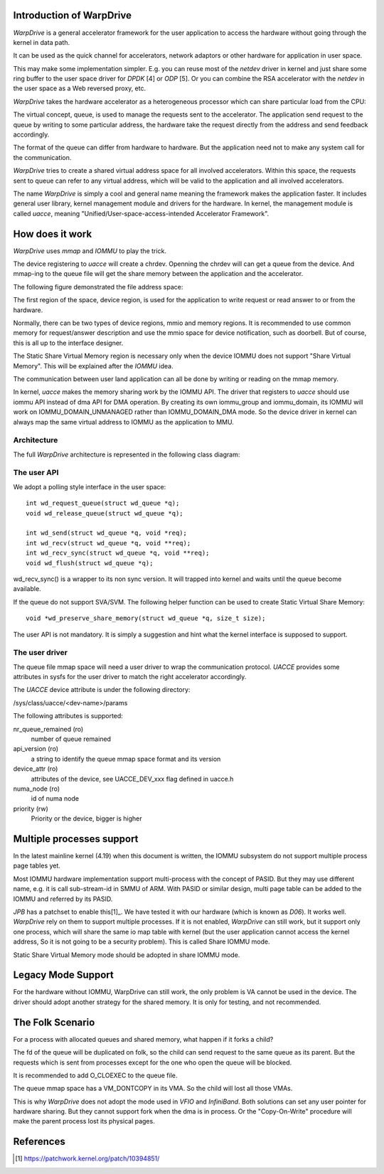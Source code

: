 Introduction of WarpDrive
=========================

*WarpDrive* is a general accelerator framework for the user application to
access the hardware without going through the kernel in data path.

It can be used as the quick channel for accelerators, network adaptors or
other hardware for application in user space.

This may make some implementation simpler.  E.g.  you can reuse most of the
*netdev* driver in kernel and just share some ring buffer to the user space
driver for *DPDK* [4] or *ODP* [5]. Or you can combine the RSA accelerator with
the *netdev* in the user space as a Web reversed proxy, etc.

*WarpDrive* takes the hardware accelerator as a heterogeneous processor which
can share particular load from the CPU:

.. image:: wd.svg
        :alt: WarpDrive Concept

The virtual concept, queue, is used to manage the requests sent to the
accelerator. The application send request to the queue by writing to some
particular address, the hardware take the request directly from the address
and send feedback accordingly.

The format of the queue can differ from hardware to hardware. But the
application need not to make any system call for the communication.

*WarpDrive* tries to create a shared virtual address space for all involved
accelerators. Within this space, the requests sent to queue can refer to any 
virtual address, which will be valid to the application and all involved
accelerators.

The name *WarpDrive* is simply a cool and general name meaning the framework
makes the application faster. It includes general user library, kernel management
module and drivers for the hardware. In kernel, the management module is
called *uacce*, meaning "Unified/User-space-access-intended Accelerator
Framework".


How does it work
================

*WarpDrive* uses *mmap* and *IOMMU* to play the trick.

The device registering to *uacce* will create a chrdev. Openning the chrdev
will can get a queue from the device. And mmap-ing to the queue file will get
the share memory between the application and the accelerator.

The following figure demonstrated the file address space:

.. image:: wd_q_addr_space.svg
        :alt: WarpDrive Queue Address Space

The first region of the space, device region, is used for the application to
write request or read answer to or from the hardware.

Normally, there can be two types of device regions, mmio and memory regions.
It is recommended to use common memory for request/answer description and use
the mmio space for device notification, such as doorbell. But of course, this
is all up to the interface designer.

The Static Share Virtual Memory region is necessary only when the device IOMMU
does not support "Share Virtual Memory". This will be explained after the
*IOMMU* idea.

The communication between user land application can all be done by writing or
reading on the mmap memory.

In kernel, *uacce* makes the memory sharing work by the IOMMU API. The driver
that registers to *uacce* should use iommu API instead of dma API for DMA
operation. By creating its own iommu_group and iommu_domain, its IOMMU will
work on IOMMU_DOMAIN_UNMANAGED rather than IOMMU_DOMAIN_DMA mode. So the
device driver in kernel can always map the same virtual address to IOMMU as
the application to MMU.

Architecture
------------

The full *WarpDrive* architecture is represented in the following class
diagram:

.. image:: wd-arch.svg
        :alt: WarpDrive Architecture


The user API
------------

We adopt a polling style interface in the user space: ::

        int wd_request_queue(struct wd_queue *q);
        void wd_release_queue(struct wd_queue *q);

        int wd_send(struct wd_queue *q, void *req);
        int wd_recv(struct wd_queue *q, void **req);
        int wd_recv_sync(struct wd_queue *q, void **req);
        void wd_flush(struct wd_queue *q);

wd_recv_sync() is a wrapper to its non sync version. It will trapped into
kernel and waits until the queue become available.

If the queue do not support SVA/SVM. The following helper function
can be used to create Static Virtual Share Memory: ::

        void *wd_preserve_share_memory(struct wd_queue *q, size_t size);

The user API is not mandatory. It is simply a suggestion and hint what the
kernel interface is supposed to support.


The user driver
---------------

The queue file mmap space will need a user driver to wrap the communication
protocol. *UACCE* provides some attributes in sysfs for the user driver to match
the right accelerator accordingly.

The *UACCE* device attribute is under the following directory:

/sys/class/uacce/<dev-name>/params

The following attributes is supported:

nr_queue_remained (ro)
        number of queue remained

api_version (ro)
        a string to identify the queue mmap space format and its version

device_attr (ro)
        attributes of the device, see UACCE_DEV_xxx flag defined in uacce.h

numa_node (ro)
        id of numa node

priority (rw)
        Priority or the device, bigger is higher


Multiple processes support
==========================

In the latest mainline kernel (4.19) when this document is written, the IOMMU
subsystem do not support multiple process page tables yet.

Most IOMMU hardware implementation support multi-process with the concept
of PASID. But they may use different name, e.g. it is call sub-stream-id in
SMMU of ARM. With PASID or similar design, multi page table can be added to
the IOMMU and referred by its PASID.

*JPB* has a patchset to enable this[1]_. We have tested it with our hardware
(which is known as *D06*). It works well. *WarpDrive* rely on them to support
multiple processes. If it is not enabled, *WarpDrive* can still work, but it
support only one process, which will share the same io map table with kernel
(but the user application cannot access the kernel address, So it is not going
to be a security problem). This is called Share IOMMU mode.

Static Share Virtual Memory mode should be adopted in share IOMMU mode.


Legacy Mode Support
===================
For the hardware without IOMMU, WarpDrive can still work, the only problem is
VA cannot be used in the device. The driver should adopt another strategy for
the shared memory. It is only for testing, and not recommended.


The Folk Scenario
=================
For a process with allocated queues and shared memory, what happen if it forks
a child?

The fd of the queue will be duplicated on folk, so the child can send request
to the same queue as its parent. But the requests which is sent from processes
except for the one who open the queue will be blocked.

It is recommended to add O_CLOEXEC to the queue file.

The queue mmap space has a VM_DONTCOPY in its VMA. So the child will lost all
those VMAs.

This is why *WarpDrive* does not adopt the mode used in *VFIO* and *InfiniBand*.
Both solutions can set any user pointer for hardware sharing. But they cannot
support fork when the dma is in process. Or the "Copy-On-Write" procedure will
make the parent process lost its physical pages.


References
==========
.. [1] https://patchwork.kernel.org/patch/10394851/

.. vim: tw=78
